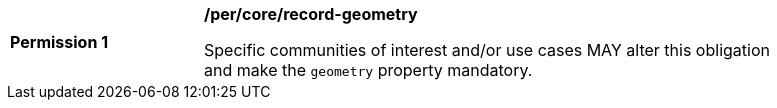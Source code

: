 [[per_record-geometry]]
[width="90%",cols="2,6a"]
|===
^|*Permission {counter:per-id}* |*/per/core/record-geometry*

Specific communities of interest and/or use cases MAY alter this obligation and make the `geometry` property mandatory.  
|===
